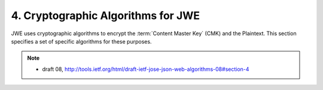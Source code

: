 .. _jwa.jwe:

4. Cryptographic Algorithms for JWE
==================================================


JWE uses cryptographic algorithms 
to encrypt the :term:`Content Master Key` (CMK) and the Plaintext.  
This section specifies a set of specific algorithms for these purposes.

.. note::
    - draft 08, http://tools.ietf.org/html/draft-ietf-jose-json-web-algorithms-08#section-4

